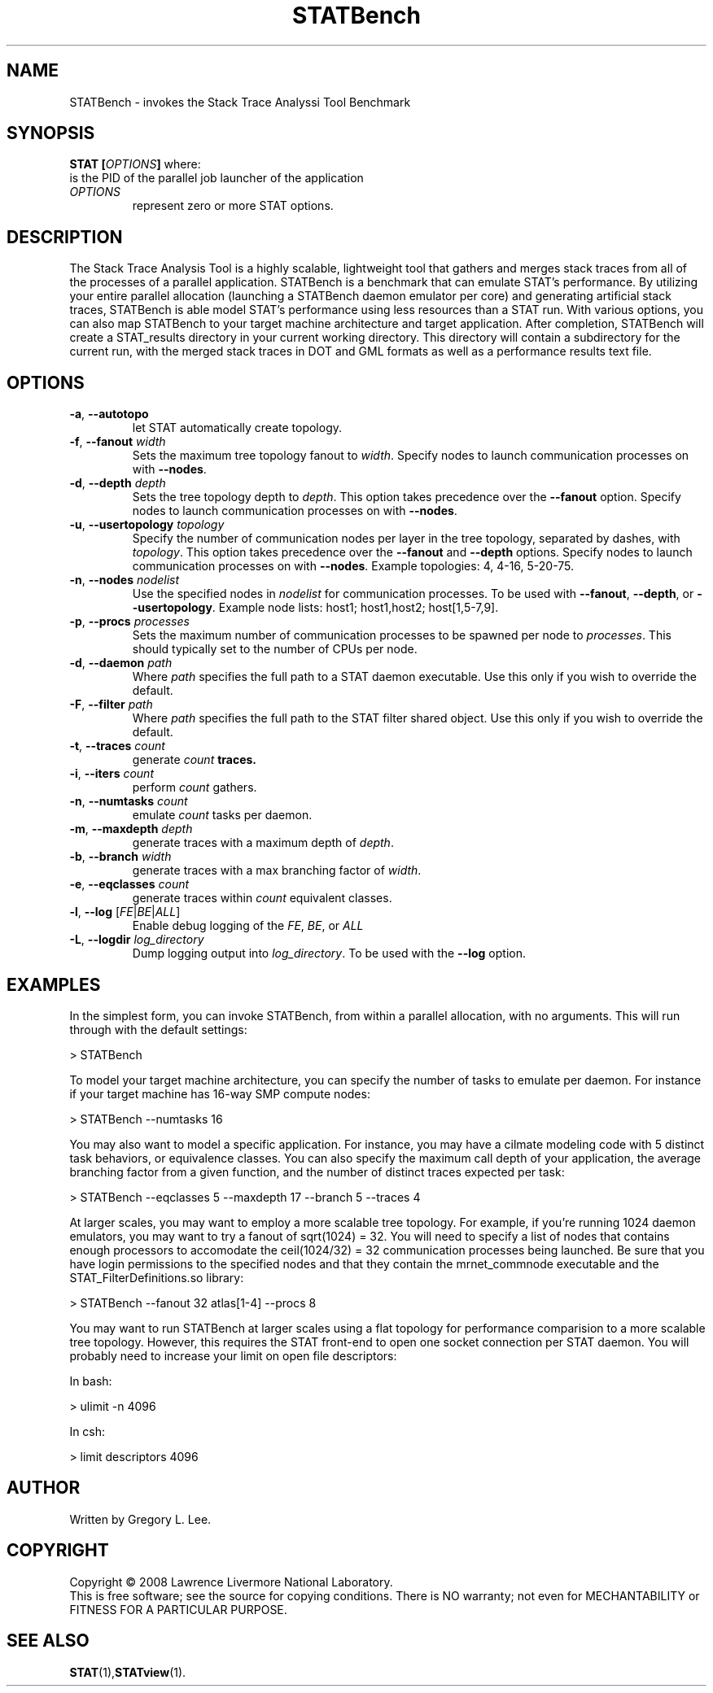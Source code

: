 .TH STATBench "1" "MARCH 2008" "STAT" "The Stack Trace Analysis Tool Benchmark"

.SH NAME
STATBench \- invokes the Stack Trace Analyssi Tool Benchmark

.SH SYNOPSIS
.TP
\fBSTAT\fR \fB[\fR\fIOPTIONS\fR\fB]\fR  where:
.TP
is the PID of the parallel job launcher of the application
.TP
\fIOPTIONS\fR
represent zero or more STAT options.

.SH DESCRIPTION
The Stack Trace Analysis Tool is a highly scalable, lightweight tool that gathers and merges stack traces from all of the processes of a parallel application.  STATBench is a benchmark that can emulate STAT's performance.  By utilizing your entire parallel allocation (launching a STATBench daemon emulator per core) and generating artificial stack traces, STATBench is able model STAT's performance using less resources than a STAT run.  With various options, you can also map STATBench to your target machine architecture and target application.  After completion, STATBench will create a STAT_results directory in your current working directory.  This directory will contain a subdirectory for the current run, with the merged stack traces in DOT and GML formats as well as a performance results text file.

.SH OPTIONS
.TP
\fB\-a\fR, \fB\-\-autotopo\fR 
let STAT automatically create topology.
.TP
\fB\-f\fR, \fB\-\-fanout\fR \fIwidth\fR
Sets the maximum tree topology fanout to \fIwidth\fR. Specify nodes to launch communication processes on with \fB\-\-nodes\fR.
.TP
\fB\-d\fR, \fB\-\-depth\fR \fIdepth\fR
Sets the tree topology depth to \fIdepth\fR.  This option takes precedence over the \fB\-\-fanout\fR option. Specify nodes to launch communication processes on with \fB\-\-nodes\fR.
.TP
\fB\-u\fR, \fB\-\-usertopology\fR \fItopology\fR
Specify the number of communication nodes per layer in the tree topology, separated by dashes, with \fItopology\fR. This option takes precedence over the \fB\-\-fanout\fR and \fB\-\-depth\fR options. Specify nodes to launch communication processes on with \fB\-\-nodes\fR. Example topologies: 4, 4-16, 5-20-75. 
.TP
\fB\-n\fR, \fB\-\-nodes\fR \fInodelist\fR
Use the specified nodes in \fInodelist\fR for communication processes. To be used with \fB\-\-fanout\fR, \fB\-\-depth\fR, or \fB\-\-usertopology\fR. Example node lists: host1; host1,host2; host[1,5-7,9].
.TP
\fB\-p\fR, \fB\-\-procs\fR \fIprocesses\fR
Sets the maximum number of communication processes to be spawned per node to \fIprocesses\fR.  This should typically set to the number of CPUs per node.
.TP
\fB\-d\fR, \fB\-\-daemon\fR \fIpath\fR
Where \fIpath\fR specifies the full path to a STAT daemon executable.  Use this only if you wish to override the default.
.TP
\fB\-F\fR, \fB\-\-filter\fR \fIpath\fR
Where \fIpath\fR specifies the full path to the STAT filter shared object.  Use this only if you wish to override the default.
.TP
\fB\-t\fR, \fB\-\-traces\fR \fIcount\fR 
generate \fIcount\fB traces.
.TP
\fB\-i\fR\fR, \fB\-\-iters\fR \fIcount\fR
perform \fIcount\fR gathers.
.TP
\fB\-n\fR, \fB\-\-numtasks\fR \fIcount\fR
emulate \fIcount\fR tasks per daemon.
.TP
\fB\-m\fR, \fB\-\-maxdepth\fR \fIdepth\fR
generate traces with a maximum depth of \fIdepth\fR.
.TP
\fB\-b\fR, \fB\-\-branch\fR \fIwidth\fR
generate traces with a max branching factor of \fIwidth\fR.
.TP
\fB\-e\fR, \fB\-\-eqclasses\fR \fIcount\fR
generate traces within \fIcount\fR equivalent classes.
.TP
\fB\-l\fR, \fB\-\-log\fR [\fIFE\fR|\fIBE\fR|\fIALL\fR]\fR 
Enable debug logging of the \fIFE\fR, \fIBE\fR, or \fIALL\fR 
.TP
\fB\-L\fR, \fB\-\-logdir \fIlog_directory\fR
Dump logging output into \fIlog_directory\fR.  To be used with the \fB\-\-log\fR option.

.SH EXAMPLES
In the simplest form, you can invoke STATBench, from within a parallel allocation, with no arguments.  This will run through with the default settings:
.nf

  > STATBench
.fi
.PP
To model your target machine architecture, you can specify the number of tasks to emulate per daemon.  For instance if your target machine has 16-way SMP compute nodes:
.nf

  > STATBench --numtasks 16
.fi
.PP
You may also want to model a specific application.  For instance, you may have a cilmate modeling code with 5 distinct task behaviors, or equivalence classes.  You can also specify the maximum call depth of your application, the average branching factor from a given function, and the number of distinct traces expected per task:
.nf

  > STATBench --eqclasses 5 --maxdepth 17 --branch 5 --traces 4
.fi
.PP
At larger scales, you may want to employ a more scalable tree topology.  For example, if you're running 1024 daemon emulators, you may want to try a fanout of sqrt(1024) = 32.  You will need to specify a list of nodes that contains enough processors to accomodate the ceil(1024/32) = 32 communication processes being launched.  Be sure that you have login permissions to the specified nodes and that they contain the mrnet_commnode executable and the STAT_FilterDefinitions.so library:
.nf

  > STATBench --fanout 32 atlas[1-4] --procs 8
.fi
.PP
You may want to run STATBench at larger scales using a flat topology for performance comparision to a more scalable tree topology.  However, this requires the STAT front-end to open one socket connection per STAT daemon.  You will probably need to increase your limit on open file descriptors:

In bash:

  > ulimit -n 4096

In csh:

  > limit descriptors 4096
.fi

.SH AUTHOR
Written by Gregory L. Lee.

.SH COPYRIGHT
Copyright \(co 2008 Lawrence Livermore National Laboratory.
.br
This is free software; see the source for copying conditions.  There is NO
warranty; not even for MECHANTABILITY or FITNESS FOR A PARTICULAR PURPOSE.

.SH "SEE ALSO"
.BR STAT (1), STATview (1).
